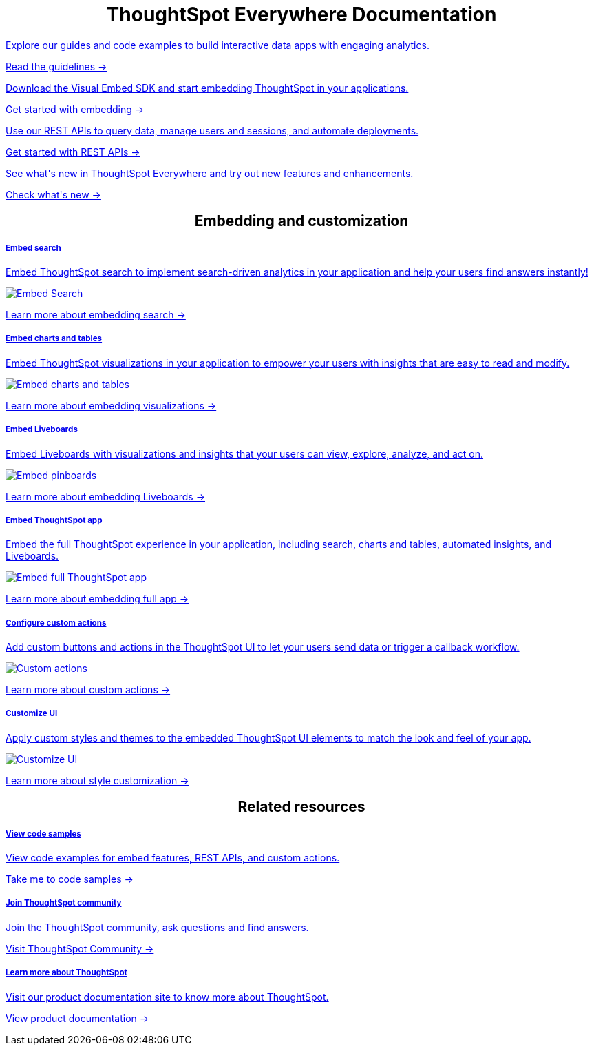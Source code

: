 :toc: true

:page-title: ThoughtSpot Everywhere Developer Documentation
:page-pageid: introduction
:page-description: ThoughtSpot Everywhere Developer Documentation



++++
<div class="row">
    <div class="container">
      <h1 align="center">ThoughtSpot Everywhere Documentation</h1>
    </div>
    <div class="col-md-3">
       <a href="?pageid=integration-guidelines"><div class="boxDiv">
        <p class="boxBody"> Explore our guides and code examples to build interactive data apps with engaging analytics. </p>
        <p>
          <a href="?pageid=integration-guidelines">Read the guidelines -></a>
        </p>
      </div></a>
    </div>
    <div class="col-md-3">
    <a href="?pageid=getting-started">  <div class="boxDiv">
        <p class="boxBody"> Download the Visual Embed SDK and start embedding ThoughtSpot in your applications.</p>
        <p>
          <a href="?pageid=getting-started"> Get started with embedding -></a></p>
      </div></a>
    </div>
    <div class="col-md-3">
     <a href="?pageid=rest-api-getstarted"> <div class="boxDiv">
        <p class="boxBody"> Use our REST APIs to query data, manage users and sessions, and automate deployments. </p>
        <p>
          <a href="?pageid=rest-api-getstarted"> Get started with REST APIs -></a>
        </p>
      </div></a>
    </div>
    <div class="col-md-3">
       <a href="?pageid=whats-new"><div class="boxDiv">
        <p class="boxBody"> See what's new in ThoughtSpot Everywhere and try out new features and enhancements. </p>
        <p>
          <a href="?pageid=whats-new"> Check what's new -></a>
        </p>
      </div></a>
    </div>
  </div>
  </div>
++++


++++

<div class="row">
 <h2 align="center">Embedding and customization</h2>
	<div class="col-md-4">
	<a href="?pageid=search-embed">	<div class="boxDiv">
			<h5>Embed search</h5>
			<p class="boxBody">Embed ThoughtSpot search to implement search-driven analytics in your application and help your users find answers instantly! </p>
			<img src="../doc-images/images/search.png" alt="Embed Search">
			<p><a href="?pageid=search-embed">Learn more about embedding search -> </a></p>
		</div></a>
	</div>
	<div class="col-md-4">
		<a href="?pageid=embed-a-viz"> <div class="boxDiv">
			<h5>Embed charts and tables</h5>
			<p class="boxBody"> Embed ThoughtSpot visualizations in your application to empower your users with insights that are easy to read and modify.</p>
			<img src="../doc-images/images/charts-viz.png" alt="Embed charts and tables">
			<p> <a href="?pageid=embed-a-viz"> Learn more about embedding visualizations -></a> </p></div></a>
	</div>
	<div class="col-md-4">
		<a href="?pageid=embed-pinboard"><div class="boxDiv">
			<h5>Embed Liveboards</h5>
			<p class="boxBody"> Embed Liveboards with visualizations and insights that your users can view, explore, analyze, and act on. </p>
			<p> </p>
			<img src="../doc-images/images/pinboard.png" alt="Embed pinboards">
			<p> <a href="?pageid=embed-liveboard"> Learn more about embedding Liveboards -></a></p>
		</div></a>
	</div>
	</div>
++++


++++
<div class="row">
  <div class="col-md-4">
     <a href="?pageid=full-embed"><div class="boxDiv">
      <h5>Embed ThoughtSpot app</h5>
      <p class="boxBody"> Embed the full ThoughtSpot experience in your application, including search, charts and tables, automated insights, and Liveboards. </p>
      <img src="../doc-images/images/full-app.png" alt="Embed full ThoughtSpot app">
      <p>
        <a href="?pageid=full-embed"> Learn more about embedding full app -></a>
      </p>
    </div></a>
  </div>
  <div class="col-md-4">
     <a href="?pageid=custom-action-intro"><div class="boxDiv">
      <h5>Configure custom actions</h5>
      <p class="boxBody"> Add custom buttons and actions in the ThoughtSpot UI to let your users send data or trigger a callback workflow.</p>
      <img src="../doc-images/images/custom-actions-home.png" alt="Custom actions">
      <p>
        <a href="?pageid=custom-action-intro"> Learn more about custom actions -></a>
      </p>
    </div></a>
  </div>
  <div class="col-md-4">
    <a href="?pageid=customize-style"><div class="boxDiv">
      <h5>Customize UI</h5>
      <p class="boxBody"> Apply custom styles and themes to the embedded ThoughtSpot UI elements to match the look and feel of your app.</p>
      <img src="../doc-images/images/customize-styles.png" alt="Customize UI">
      <p>
        <a href="?pageid=customize-style">Learn more about style customization -></a>
      </p>
    </div></a>
  </div>
</div>
++++

////
++++

<div class="row">
  <h2 align="center">Related resources</h2>
 <div class="col-md-4">
      <a href="https://training.thoughtspot.com/getting-started-with-thoughtspot-everywhere"  target="_blank"><div class="boxDiv">
      <h5>Get trained</h5>
      <p class="boxBody"> Learn how to use Developer portal, Playground, and embed ThoughtSpot content.</p>
      <p>
        <a href="https://training.thoughtspot.com/getting-started-with-thoughtspot-everywhere"  target="_blank"> Learn more -></a>
      </p>
    </div></a>
  </div>
</div>
</div>
++++
////

++++

<div class="row">
  <h2 align="center">Related resources</h2>

 <div class="col-md-4">
    <a href="?pageid=code-samples"><div class="boxDiv">
      <h5>View code samples</h5>
      <p class="boxBody"> View code examples for embed features, REST APIs, and custom actions. </p>
      <p>
        <a href="?pageid=code-samples">Take me to code samples -></a>
      </p>
    </div></a>
  </div>

  <div class="col-md-4">
   <a href="https://community.thoughtspot.com/customers/s/topic/0TO3n000000erVyGAI/developers" target="_blank"> <div class="boxDiv">
      <h5>Join ThoughtSpot community</h5>
      <p class="boxBody">Join the ThoughtSpot community, ask questions and find answers. </p>
      <p>
        <a href="https://community.thoughtspot.com/customers/s/topic/0TO3n000000erVyGAI/developers" target="_blank">Visit ThoughtSpot Community -></a>
      </p>
    </div><a>
  </div>
  <div class="col-md-4">
    <a href="https://docs.thoughtspot.com/" target="_blank"><div class="boxDiv">
      <h5> Learn more about ThoughtSpot</h5>
      <p class="boxBody">Visit our product documentation site to know more about ThoughtSpot.</p>
      <p>
        <a href="https://docs.thoughtspot.com/" target="_blank">View product documentation -></a>
    </div></a>
  </div>
</div>
</div>
++++


[div divider]
--
--
